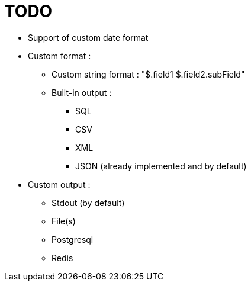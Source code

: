 = TODO

* Support of custom date format
* Custom format :
** Custom string format : "$.field1 $.field2.subField"
** Built-in output :
*** SQL
*** CSV
*** XML
*** JSON (already implemented and by default)
* Custom output :
** Stdout (by default)
** File(s)
** Postgresql
** Redis